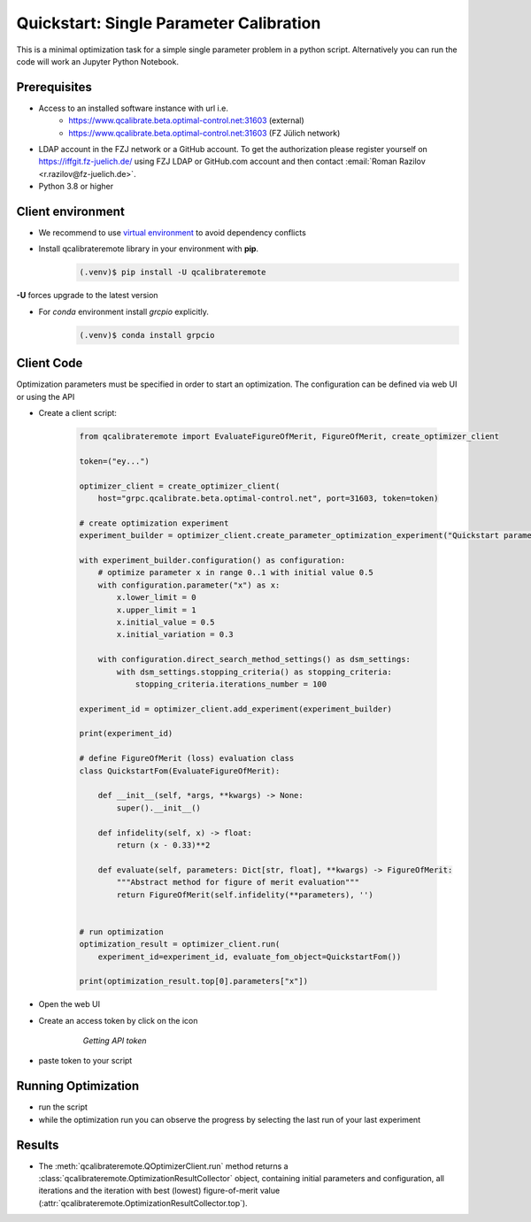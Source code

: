 .. _quickstart:

========================================
Quickstart: Single Parameter Calibration
========================================

This is a minimal optimization task for a simple single parameter problem in a python script. Alternatively you can run the code will work an Jupyter Python Notebook.

Prerequisites
=============

* Access to an installed software instance with url i.e. 
    * https://www.qcalibrate.beta.optimal-control.net:31603 (external)
    * https://www.qcalibrate.beta.optimal-control.net:31603 (FZ Jülich network)
* LDAP account in the FZJ network or a GitHub account. To get the authorization please register yourself on https://iffgit.fz-juelich.de/ using FZJ LDAP or GitHub.com account  
  and then contact :email:`Roman Razilov <r.razilov@fz-juelich.de>`.
* Python 3.8 or higher

Client environment
==================

* We recommend to use `virtual environment <https://docs.python.org/3/library/venv.html>`_ to avoid dependency conflicts
* Install qcalibrateremote library in your environment with **pip**.
    .. code-block:: console

        (.venv)$ pip install -U qcalibrateremote

**-U** forces upgrade to the latest version

* For *conda* environment install *grcpio* explicitly.
    .. code-block:: console

        (.venv)$ conda install grpcio 


Client Code
===========

Optimization parameters must be specified in order to start an optimization. The configuration can be defined via web UI or using the API


* Create a client script:

    .. code-block:: python
        :name: qcalibrateremote-quickstart.py
        
        from qcalibrateremote import EvaluateFigureOfMerit, FigureOfMerit, create_optimizer_client

        token=("ey...")

        optimizer_client = create_optimizer_client(
            host="grpc.qcalibrate.beta.optimal-control.net", port=31603, token=token)

        # create optimization experiment
        experiment_builder = optimizer_client.create_parameter_optimization_experiment("Quickstart parameter optimization")

        with experiment_builder.configuration() as configuration:
            # optimize parameter x in range 0..1 with initial value 0.5
            with configuration.parameter("x") as x:
                x.lower_limit = 0
                x.upper_limit = 1
                x.initial_value = 0.5
                x.initial_variation = 0.3
                               
            with configuration.direct_search_method_settings() as dsm_settings:
                with dsm_settings.stopping_criteria() as stopping_criteria:
                    stopping_criteria.iterations_number = 100

        experiment_id = optimizer_client.add_experiment(experiment_builder)

        print(experiment_id)

        # define FigureOfMerit (loss) evaluation class
        class QuickstartFom(EvaluateFigureOfMerit):

            def __init__(self, *args, **kwargs) -> None:
                super().__init__()

            def infidelity(self, x) -> float:
                return (x - 0.33)**2

            def evaluate(self, parameters: Dict[str, float], **kwargs) -> FigureOfMerit:
                """Abstract method for figure of merit evaluation"""
                return FigureOfMerit(self.infidelity(**parameters), '')


        # run optimization 
        optimization_result = optimizer_client.run(
            experiment_id=experiment_id, evaluate_fom_object=QuickstartFom())

        print(optimization_result.top[0].parameters["x"])

* Open the web UI

.. |key| image:: _static/key-icon.png
  :width: 17
  :height: 16

* Create an access token by click on the |key| icon

    .. figure :: _static/quickstart-API-key.png
        
        *Getting API token*

* paste  token to your script

Running Optimization
====================

* run the script

* while the optimization run you can observe the progress by selecting the last run of your last experiment

Results
=======

* The :meth:`qcalibrateremote.QOptimizerClient.run` method returns a :class:`qcalibrateremote.OptimizationResultCollector` object,
  containing initial parameters and configuration, all iterations and the iteration with best (lowest) figure-of-merit value 
  (:attr:`qcalibrateremote.OptimizationResultCollector.top`).

.. raw:: latex

    \clearpage